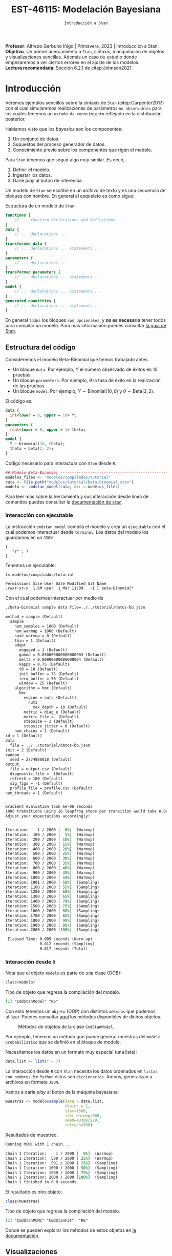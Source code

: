 #+TITLE: EST-46115: Modelación Bayesiana
#+AUTHOR: Prof. Alfredo Garbuno Iñigo
#+EMAIL:  agarbuno@itam.mx
#+DATE: ~Introducción a Stan~
#+STARTUP: showall
:LATEX_PROPERTIES:
#+OPTIONS: toc:nil date:nil author:nil tasks:nil
#+LANGUAGE: sp
#+LATEX_CLASS: handout
#+LATEX_HEADER: \usepackage[spanish]{babel}
#+LATEX_HEADER: \usepackage[sort,numbers]{natbib}
#+LATEX_HEADER: \usepackage[utf8]{inputenc} 
#+LATEX_HEADER: \usepackage[capitalize]{cleveref}
#+LATEX_HEADER: \decimalpoint
#+LATEX_HEADER:\usepackage{framed}
#+LaTeX_HEADER: \usepackage{listings}
#+LATEX_HEADER: \usepackage{fancyvrb}
#+LATEX_HEADER: \usepackage{xcolor}
#+LaTeX_HEADER: \definecolor{backcolour}{rgb}{.95,0.95,0.92}
#+LaTeX_HEADER: \definecolor{codegray}{rgb}{0.5,0.5,0.5}
#+LaTeX_HEADER: \definecolor{codegreen}{rgb}{0,0.6,0} 
#+LaTeX_HEADER: {}
#+LaTeX_HEADER: {\lstset{language={R},basicstyle={\ttfamily\footnotesize},frame=single,breaklines=true,fancyvrb=true,literate={"}{{\texttt{"}}}1{<-}{{$\bm\leftarrow$}}1{<<-}{{$\bm\twoheadleftarrow$}}1{~}{{$\bm\sim$}}1{<=}{{$\bm\le$}}1{>=}{{$\bm\ge$}}1{!=}{{$\bm\neq$}}1{^}{{$^{\bm\wedge}$}}1{|>}{{$\rhd$}}1,otherkeywords={!=, ~, $, \&, \%/\%, \%*\%, \%\%, <-, <<-, ::, /},extendedchars=false,commentstyle={\ttfamily \itshape\color{codegreen}},stringstyle={\color{red}}}
#+LaTeX_HEADER: {}
#+LATEX_HEADER_EXTRA: \definecolor{shadecolor}{gray}{.95}
#+LATEX_HEADER_EXTRA: \newenvironment{NOTES}{\begin{lrbox}{\mybox}\begin{minipage}{0.95\textwidth}\begin{shaded}}{\end{shaded}\end{minipage}\end{lrbox}\fbox{\usebox{\mybox}}}
#+EXPORT_FILE_NAME: ../docs/04-intro-stan.pdf
:END:
#+EXCLUDE_TAGS: toc latex
#+PROPERTY: header-args:R :session tutorial :exports both :results output org :tangle ../rscripts/04-stan.R :mkdirp yes :dir ../

#+BEGIN_NOTES
*Profesor*: Alfredo Garbuno Iñigo | Primavera, 2023 | Introducción a Stan.\\
*Objetivo*. Un primer acercamiento a ~Stan~,  sintaxis, manipulación de objetos y visualizaciones sencillas. Además un caso de estudio donde empezaremos a ver ciertos errores en el ajuste de los modelos.\\
*Lectura recomendada*: Sección 6.2.1 de citep:Johnson2021. 
#+END_NOTES

* Contenido                                                             :toc:
:PROPERTIES:
:TOC:      :include all  :ignore this :depth 3
:END:
:CONTENTS:
- [[#introducción][Introducción]]
  - [[#estructura-del-código][Estructura del código]]
    - [[#interacción-con-ejecutable][Interacción con ejecutable]]
    - [[#interacción-desde-r][Interacción desde R]]
  - [[#visualizaciones][Visualizaciones]]
  - [[#modelos-conjugados][Modelos conjugados]]
    - [[#tarea-1][Tarea (1)]]
    - [[#tarea-2][Tarea (2)]]
    - [[#tarea-3][Tarea (3)]]
- [[#caso-escuelas][Caso: escuelas]]
- [[#primer-modelo-en-stan][Primer modelo en Stan]]
  - [[#simulación][Simulación]]
  - [[#alternativas--rstan][Alternativas:  Rstan]]
  - [[#consulta-de-resultados-de-muestreo][Consulta de resultados de muestreo]]
  - [[#generando-mas-simulaciones][Generando mas simulaciones]]
  - [[#haciendo-tweaks-en-el-simulador][Haciendo tweaks en el simulador]]
- [[#cambiando-ligeramente-el-modelo][Cambiando ligeramente el modelo]]
- [[#regularización-bayesiana][Regularización Bayesiana]]
  - [[#formulación-probabilística][Formulación probabilística]]
  - [[#regularización-en-regresión-diabetes][Regularización en regresión (diabetes)]]
  - [[#regularización-en-regresión-carros][Regularización en regresión (carros)]]
  - [[#regularización-y-previas][Regularización y previas]]
:END:

#+begin_src R :exports none :results none
  ## Setup ---------------------------------------------------------------------
  library(tidyverse)
  library(patchwork)
  library(scales)

  ## Cambia el default del tamaño de fuente 
  theme_set(theme_linedraw(base_size = 25))

  ## Cambia el número de decimales para mostrar
  options(digits = 4)
  ## Problemas con mi consola en Emacs
  options(pillar.subtle = FALSE, pillar.width = 75)
  options(rlang_backtrace_on_error = "none")
  options(crayon.enabled = FALSE)

  ## Para el tema de ggplot
  sin_lineas <- theme(panel.grid.major = element_blank(),
                      panel.grid.minor = element_blank())
  color.itam  <- c("#00362b","#004a3b", "#00503f", "#006953", "#008367", "#009c7b", "#00b68f", NA)

  sin_leyenda <- theme(legend.position = "none")
  sin_ejes <- theme(axis.ticks = element_blank(), axis.text = element_blank())
#+end_src


#+begin_src R :exports none :results none
  ## Setup ---------------------------------------------------------------------
  library(cmdstanr)
  library(posterior)
  library(bayesplot)

  ## Funciones auxiliares ------------------------------------------------------
  print_file <- function(file) {
    cat(paste(readLines(file), "\n", sep=""), sep="")
  }
#+end_src

* Introducción

Veremos ejemplos sencillos sobre la sintaxis de ~Stan~ (citep:Carpenter2017) con
el cual simularemos realizaciones de parámetros ~no observables~ para los cuales
tenemos un ~estado de conocimiento~ reflejado en la distribución posterior.


#+REVEAL: split
Habíamos visto que los /bayesics/ son los componentes:
1) Un conjunto de datos. 
2) Supuestos del proceso generador de  datos. 
3) Conocimiento previo sobre los componentes que rigen el modelo.

#+REVEAL: split
Para ~Stan~ tenemos que seguir algo muy similar. Es decir,
1) Definir el modelo.
2) Ingestar los datos.
3) Darle /play/ al botón de inferencia.


#+REVEAL: split
Un modelo de ~Stan~ se escribe en un archivo de texto y es una secuencia de
bloques con nombre. En general el esqueleto es como sigue: 

#+caption: Estructura de un modelo de ~Stan~.
#+begin_src stan :eval never :tangle ../modelos/tutorial/esqueleto.stan
  functions {
      // ... function declarations and definitions ...
  }
  data {
      // ... declarations ...
  }
  transformed data {
      // ... declarations ... statements ...
  }
  parameters {
      // ... declarations ...
  }
  transformed parameters {
      // ... declarations ... statements ...
  }
  model {
      // ... declarations ... statements ...
  }
  generated quantities {
      // ... declarations ... statements ...
  }
#+end_src

\newpage

#+REVEAL: split
En general ~todos~ los bloques ~son opcionales~, y *no es necesario* tener todos para
compilar un modelo. Para mas información puedes consultar [[https://mc-stan.org/docs/2_26/reference-manual/overview-of-stans-program-blocks.html][la guía de Stan]].

** Estructura del código

Consideremos el modelo Beta-Binomial que hemos trabajado antes. 

- Un bloque ~data~. Por ejemplo, $Y$ el número observado de éxitos en 10 pruebas. 
- Un bloque ~parameters~. Por ejemplo, $\theta$  la tasa de éxito en la realización de las pruebas. 
- Un bloque ~model~. Por ejemplo, $Y\sim \mathsf{Binomial}(10, \theta)$  y $\theta \sim \mathsf{Beta}(2,2)$.

#+REVEAL: split
El código es:
#+begin_src stan :exports code :eval none :tangle ../modelos/tutorial/beta-binomial.stan
  data {
    int<lower = 0, upper = 10> Y;
  }
  parameters {
    real<lower = 0, upper = 1> theta;
  }
  model {
    Y ~ binomial(10, theta);
    theta ~ beta(2, 2);
  }
#+end_src

#+REVEAL: split
#+caption: Código necesario para interactuar con ~Stan~ desde ~R~.
#+begin_src R :exports code :results none
  ## Modelo Beta-Binomial --------------------------------------------------------
  modelos_files <- "modelos/compilados/tutorial"
  ruta <- file.path("modelos/tutorial/beta-binomial.stan")
  modelo <- cmdstan_model(ruta, dir = modelos_files)
#+end_src

#+BEGIN_NOTES
     Para leer mas sobre la herramienta y sus interacción desde línea de comandos puedes consultar la [[https://mc-stan.org/docs/2_24/cmdstan-guide-2_24.pdf][documentación de ~Stan~]].
#+END_NOTES

*** Interacción con ejecutable 
La instrucción =cmdstan_model= compila el modelo y crea un ~ejecutable~ con el cual podemos interactuar desde ~terminal~.
Los datos del modelo los guardamos en un ~JSON~
#+begin_src text :tangle ../modelos/tutorial/datos-bb.json :eval never
  {
     "Y" : 7
  }
#+end_src

#+REVEAL: split
Tenemos un ejecutable:
#+begin_src shell :dir ../ :exports both :results org :eval never
  ls modelos/compilados/tutorial
#+end_src

#+RESULTS:
#+begin_src org
Permissions Size User Date Modified Git Name
.rwxr-xr-x  1.6M user  1 Mar 11:09   -I  beta-binomial*
#+end_src

#+REVEAL: split
Con el cual podemos interactuar por medio de
#+begin_src bash :dir ../modelos/compilados/tutorial :results org :exports both :eval never
  ./beta-binomial sample data file=../../tutorial/datos-bb.json
#+end_src

#+RESULTS:
#+begin_src org
method = sample (Default)
  sample
    num_samples = 1000 (Default)
    num_warmup = 1000 (Default)
    save_warmup = 0 (Default)
    thin = 1 (Default)
    adapt
      engaged = 1 (Default)
      gamma = 0.050000000000000003 (Default)
      delta = 0.80000000000000004 (Default)
      kappa = 0.75 (Default)
      t0 = 10 (Default)
      init_buffer = 75 (Default)
      term_buffer = 50 (Default)
      window = 25 (Default)
    algorithm = hmc (Default)
      hmc
        engine = nuts (Default)
          nuts
            max_depth = 10 (Default)
        metric = diag_e (Default)
        metric_file =  (Default)
        stepsize = 1 (Default)
        stepsize_jitter = 0 (Default)
    num_chains = 1 (Default)
id = 1 (Default)
data
  file = ../../tutorial/datos-bb.json
init = 2 (Default)
random
  seed = 2774886018 (Default)
output
  file = output.csv (Default)
  diagnostic_file =  (Default)
  refresh = 100 (Default)
  sig_figs = -1 (Default)
  profile_file = profile.csv (Default)
num_threads = 1 (Default)


Gradient evaluation took 6e-06 seconds
1000 transitions using 10 leapfrog steps per transition would take 0.06 seconds.
Adjust your expectations accordingly!


Iteration:    1 / 2000 [  0%]  (Warmup)
Iteration:  100 / 2000 [  5%]  (Warmup)
Iteration:  200 / 2000 [ 10%]  (Warmup)
Iteration:  300 / 2000 [ 15%]  (Warmup)
Iteration:  400 / 2000 [ 20%]  (Warmup)
Iteration:  500 / 2000 [ 25%]  (Warmup)
Iteration:  600 / 2000 [ 30%]  (Warmup)
Iteration:  700 / 2000 [ 35%]  (Warmup)
Iteration:  800 / 2000 [ 40%]  (Warmup)
Iteration:  900 / 2000 [ 45%]  (Warmup)
Iteration: 1000 / 2000 [ 50%]  (Warmup)
Iteration: 1001 / 2000 [ 50%]  (Sampling)
Iteration: 1100 / 2000 [ 55%]  (Sampling)
Iteration: 1200 / 2000 [ 60%]  (Sampling)
Iteration: 1300 / 2000 [ 65%]  (Sampling)
Iteration: 1400 / 2000 [ 70%]  (Sampling)
Iteration: 1500 / 2000 [ 75%]  (Sampling)
Iteration: 1600 / 2000 [ 80%]  (Sampling)
Iteration: 1700 / 2000 [ 85%]  (Sampling)
Iteration: 1800 / 2000 [ 90%]  (Sampling)
Iteration: 1900 / 2000 [ 95%]  (Sampling)
Iteration: 2000 / 2000 [100%]  (Sampling)

 Elapsed Time: 0.005 seconds (Warm-up)
               0.012 seconds (Sampling)
               0.017 seconds (Total)

#+end_src

*** Interacción desde ~R~

Nota que el objeto =modelo= es  parte de una clase (OOB): 

#+begin_src R :exports both :results org
  class(modelo)
#+end_src
#+caption: Tipo de objeto que regresa la compilación del modelo. 
#+RESULTS:
#+begin_src org
[1] "CmdStanModel" "R6"
#+end_src

#+REVEAL: split
Con esto tenemos un ~objeto~ (OOP) con distintos ~métodos~ que podemos
utilizar. Puedes consultar [[https://mc-stan.org/cmdstanr/reference/CmdStanModel.html][aquí]] los métodos disponibles de dichos objetos.

#+DOWNLOADED: screenshot @ 2022-02-23 20:32:57
#+caption: Métodos de objetos de la clase ~CmdStanModel~. 
#+attr_html: :width 1200 :align center
[[file:images/20220223-203257_screenshot.png]]


#+REVEAL: split
Por ejemplo, tenemos un método que puede generar muestras del ~modelo probabilístico~ que se
definió en el bloque de modelo.

Necesitamos los datos en un formato muy especial (una lista):
#+begin_src R :exports code :results none
  data.list <- list(Y = 7) 
#+end_src

#+BEGIN_NOTES
La interacción desde ~R~ con ~Stan~ necesita los datos ordenados en =listas con nombres=. En ~Python~ éstos son =diccionarios=. Ambos, generalizan a archivos en formato ~JSON~. 
#+END_NOTES

#+REVEAL: split
Vamos a darle /play/ al botón de la máquina bayesiana:
#+begin_src R :exports both :results org
  muestras <- modelo$sample(data = data.list, 
                            chains = 1, 
                            iter=1500, 
                            iter_warmup=500, 
                            seed=483892929, 
                            refresh=500)
#+end_src
#+caption: Resultados de muestreo. 
#+RESULTS:
#+begin_src org
Running MCMC with 1 chain...

Chain 1 Iteration:    1 / 2000 [  0%]  (Warmup) 
Chain 1 Iteration:  500 / 2000 [ 25%]  (Warmup) 
Chain 1 Iteration:  501 / 2000 [ 25%]  (Sampling) 
Chain 1 Iteration: 1000 / 2000 [ 50%]  (Sampling) 
Chain 1 Iteration: 1500 / 2000 [ 75%]  (Sampling) 
Chain 1 Iteration: 2000 / 2000 [100%]  (Sampling) 
Chain 1 finished in 0.0 seconds.
#+end_src

#+REVEAL: split
El resultado es otro objeto:
#+begin_src R :exports both :results org
  class(muestras)
#+end_src
#+caption: Tipo de objeto que regresa la compilación del modelo. 
#+RESULTS:
#+begin_src org
[1] "CmdStanMCMC" "CmdStanFit"  "R6"
#+end_src

Donde se pueden explorar los métodos de estos objetos en [[https://mc-stan.org/cmdstanr/reference/CmdStanMCMC.html][la documentación]]. 

** Visualizaciones

Podemos grafica trayectorias

#+HEADER: :width 900 :height 500 :R-dev-args bg="transparent"
#+begin_src R :file images/beta-binomial-traces.jpeg :exports results :results output graphics file
  mcmc_trace(muestras$draws(), pars = "theta") +
    sin_lineas +
  geom_hline(yintercept = 9/14, lty = 2, color = 'black')
#+end_src
#+caption: Trazas (trayectorias) del componente $\theta$ en el modelo Beta-Binomial. 
#+RESULTS:
[[file:../images/beta-binomial-traces.jpeg]]

#+BEGIN_NOTES
Nota: tuvimos que definir qué parámetros queremos en la visualización. Por
/default/ incluye un misterioso ~lp__~ que hace referencia a la evaluación de la
log-posterior para cada elemento de la simulación. Adicional, nota (en el código
fuente) que la sintaxis para el gráfico utiliza la gramática y las funciones de
~ggplot2~.
#+END_NOTES


#+REVEAL: split
#+HEADER: :width 1200 :height 400 :R-dev-args bg="transparent"
#+begin_src R :file images/beta-binomial-histogramas.jpeg :exports results :results output graphics file
  # Histogram of the Markov chain values
  g1 <- mcmc_hist(muestras$draws(), pars = "theta") + 
    yaxis_text(TRUE) + 
    ylab("count") + sin_lineas

  # Density plot of the Markov chain values
  g2 <- mcmc_dens(muestras$draws(), pars = "theta") + 
    yaxis_text(TRUE) + 
    ylab("density") + sin_lineas

  g1 + g2
#+end_src
#+caption: Histogramas del componente $\theta$ en el modelo Beta-Binomial. 
#+RESULTS:
[[file:../images/beta-binomial-histogramas.jpeg]]

** Modelos conjugados

Se puede aprovechar que el modelo Beta-Binomial es un modelo conjugado. De tal forma que podemos escribirlo

#+begin_src stan :tangle ../modelos/tutorial/beta-binomial-conjugado.stan
  data {
    int<lower = 0, upper = 10> Y;
  }
  generated quantities {
    real<lower=0, upper=1> theta;
    theta = beta_rng(Y + 2, 10 - Y + 2);
  }
#+end_src

#+REVEAL: split
#+begin_src R :exports code :results none
  ## Modelo BetaBinomial Conjugado -----------------------------------------------
  modelos_files <- "modelos/compilados/tutorial"
  ruta <- file.path("modelos/tutorial/beta-binomial-conjugado.stan")
  modelo <- cmdstan_model(ruta, dir = modelos_files)
#+end_src

#+begin_src R :exports both :results org
  muestras <- modelo$sample(data   = data.list, 
                            chains = 1, 
                            iter   = 1500, 
                            iter_warmup = 500, 
                            seed   = 10101, 
                            refresh= 500,
                            fixed_param = TRUE)
#+end_src

#+RESULTS:
#+begin_src org
Running MCMC with 1 chain...

Chain 1 Iteration:    1 / 1500 [  0%]  (Sampling) 
Chain 1 Iteration:  500 / 1500 [ 33%]  (Sampling) 
Chain 1 Iteration: 1000 / 1500 [ 66%]  (Sampling) 
Chain 1 Iteration: 1500 / 1500 [100%]  (Sampling) 
Chain 1 finished in 0.0 seconds.
#+end_src

#+REVEAL: split
#+HEADER: :width 1200 :height 400 :R-dev-args bg="transparent"
#+begin_src R :file images/beta-binomial-histogramas-conjugado.jpeg :exports results :results output graphics file
  # Histogram of the Markov chain values
  g1 <- mcmc_hist(muestras$draws(), pars = "theta") + 
    yaxis_text(TRUE) + 
    ylab("count") + sin_lineas

  # Density plot of the Markov chain values
  g2 <- mcmc_dens(muestras$draws(), pars = "theta") + 
    yaxis_text(TRUE) + 
    ylab("density") + sin_lineas

  g1 + g2
#+end_src
#+caption: Histogramas del componente $\theta$ en el modelo Beta-Binomial. 
#+RESULTS:
[[file:../images/beta-binomial-histogramas-conjugado.jpeg]]

*** Tarea (1)
:PROPERTIES:
:reveal_background: #00468b
:END:
¿Cómo utilizarías ~Stan~ para generar números aleatorios de:
1) la distribución previa;
2) la distribución predictiva posterior?

Utiliza el ejemplo Beta-Binomial de arriba para ponerlo en práctica.
/Hint/: revisa la documentación del bloque ~generated quantities~. 

*** Tarea (2)
:PROPERTIES:
:reveal_background: #00468b
:END:

Repite lo anterior para un modelo Poisson-Gamma. Es decir, para una colección de
observaciones $(Y_1, Y_2) = (2, 9)$ donde suponemos que $Y_j
\overset{\mathsf{iid}}{\sim} \mathsf{Poisson}(\lambda)$ y $\lambda \sim
\mathsf{Exponencial}(3)$.

/Hints:/ Revisa la documentación para definir vectores (en este caso de longitud 2) en el bloque de datos. 

*** Tarea (3)
:PROPERTIES:
:reveal_background: #00468b
:END:
Utiliza el ambiente de ~Stan~ para encontrar el estimador de Máxima verosimillitud de los dos problemas que hemos trabajado. Es decir, el caso Beta-Binomial y Poisson-Gamma. 

* Caso: escuelas

Utilizaremos los datos de un estudio de desempeño de 8 escuelas
(citep:Rubin1981,Gelman2014a). Los datos consisten en el puntaje promedio de
cada escuela ~y~ y los errores estándar reportados ~sigma~ la dispersión de los
resultados de dicha prueba.


#+begin_src R :exports code :results none
  ## Caso: escuelas --------------------------------------------------------------
  data <- tibble( id = factor(seq(1, 8)), 
                  y = c(28, 8, -3, 7, -1, 1, 18, 12), 
                  sigma = c(15, 10, 16, 11, 9, 11, 10, 18))
#+end_src

#+REVEAL: split
En este caso se utiliza un modelo normal para los resultados de cada escuela
\begin{align}
y_j \sim \mathsf{N}(\theta_j, \sigma_j), \qquad j = 1, \ldots, J\,,
\end{align}

donde $J = 8$, y $\theta_j$ representa el promedio de los alumnos de escuela que
no observamos pero del cual tenemos un estimador $y_j$.

#+REVEAL: split
Nota que tenemos $J$ valores distintos para $\theta_j$ y $\sigma_j$. Dado que 
esperamos que las escuelas provengan de la misma población de escuelas asumimos
que
$$ \theta_j \sim \mathsf{N}(\mu, \tau), \qquad j = 1, \ldots, J\,,$$

donde $\mu$ representa la media poblacional (el promedio en el sistema escolar)
y $\tau$ la desviación estándar alrededor de este valor.


#+REVEAL: split
Representamos nuestra incertidumbre en estos dos valores por medio de
$$ \mu \sim \mathsf{N}(0, 5), \qquad \tau \sim \textsf{Half-Cauchy}(0,5)\,, $$
lo cual representa información poco precisa de estos valores poblacionales. 

* Primer modelo en ~Stan~

La forma en que escribimos el modelo en ~Stan~ es de manera generativa (/bottom up/):
\begin{subequations}
\begin{gather}
\mu \sim \mathsf{N}(0, 5) \,,\\ 
\tau \sim \textsf{Half-Cauchy}(0,5) \,,\\
\theta_j \sim \mathsf{N}(\mu, \tau), \qquad j = 1, \ldots, J \,,\\
y_j \sim \mathsf{N}(\theta_j, \sigma_j), \qquad j = 1, \ldots, J\,.
\end{gather}
\end{subequations}

#+REVEAL: split
#+caption: Código del modelo para el desempeño de las escuelas. 
#+begin_src stan :tangle ../modelos/caso-escuelas/modelo-escuelas.stan
  data {
    int<lower=0> J;
    array[J] real y;
    array[J] real<lower=0> sigma;
  }
  parameters {
    real mu;
    real<lower=0> tau;
    array[J] real theta;
  }
  model {
    mu ~ normal(0, 5);
    tau ~ cauchy(0, 5);
    theta ~ normal(mu, tau);
    y ~ normal(theta, sigma);
  }
#+end_src


#+REVEAL: split
Nota que ~sigma~ está definida como /parte del conjunto de datos/ que el usuario
debe de proveer. Aunque es un parámetro en nuestro modelo (verosimilitud) no está
sujeto al proceso de inferencia. Por otro lado, nota que la declaración no se
hace de manera componente por componente, sino de forma ~vectorizada~. 


#+REVEAL: split
Una vez escrito nuestro modelo, lo podemos compilar utilizando la librería de
~cmdstanr~, que es la interface con ~Stan~ desde ~R~.

#+begin_src R :exports code :results none
  modelos_files <- "modelos/compilados/caso-escuelas"
  ruta <- file.path("modelos/caso-escuelas/modelo-escuelas.stan")
  modelo <- cmdstan_model(ruta, dir = modelos_files)
#+end_src

#+REVEAL: split
Los datos que necesita el bloque ~data~ se pasan como una /lista con nombres/.

#+begin_src R :exports code :results none
  data_list <- c(data, J = 8)
#+end_src

** Simulación 

Contra todas las recomendaciones usuales, corramos sólo una cadena corta:

#+begin_src R :exports both :results org
  muestras <- modelo$sample(data = data_list, 
                            chains = 1, 
                            iter=700, 
                            iter_warmup=500, 
                            seed=483892929, 
                            refresh=1200)
#+end_src
#+caption: Resultados del muestreador en el modelo. 
#+RESULTS:
#+begin_src org
Running MCMC with 1 chain...

Chain 1 Iteration:    1 / 1200 [  0%]  (Warmup) 
Chain 1 Iteration:  501 / 1200 [ 41%]  (Sampling) 
Chain 1 Iteration: 1200 / 1200 [100%]  (Sampling) 
Chain 1 finished in 0.1 seconds.
Warning: 53 of 700 (8.0%) transitions ended with a divergence.
See https://mc-stan.org/misc/warnings for details.

Warning: 1 of 1 chains had an E-BFMI less than 0.2.
See https://mc-stan.org/misc/warnings for details.
#+end_src

#+REVEAL: split
El muestreador en automático nos regresa ciertas alertas las cuales podemos
inspeccionar más a fondo con el siguiente comando:

#+begin_src R :exports both :results org
  muestras$cmdstan_diagnose()
#+end_src
#+caption: Diagnósticos y resumen. 
#+RESULTS:
#+begin_src org
Processing csv files: /var/folders/lk/4hdvzkhx269df8zc5xmkqgwr0000gn/T/Rtmpjf4eiM/modelo-escuelas-202303100958-1-8df91d.csv

Checking sampler transitions treedepth.
Treedepth satisfactory for all transitions.

Checking sampler transitions for divergences.
53 of 700 (7.57%) transitions ended with a divergence.
These divergent transitions indicate that HMC is not fully able to explore the posterior distribution.
Try increasing adapt delta closer to 1.
If this doesn't remove all divergences, try to reparameterize the model.

Checking E-BFMI - sampler transitions HMC potential energy.
The E-BFMI, 0.16, is below the nominal threshold of 0.30 which suggests that HMC may have trouble exploring the target distribution.
If possible, try to reparameterize the model.

Effective sample size satisfactory.

The following parameters had split R-hat greater than 1.05:
  tau, theta[1], theta[7]
Such high values indicate incomplete mixing and biased estimation.
You should consider regularizating your model with additional prior information or a more effective parameterization.

Processing complete.
#+end_src


#+REVEAL: split
Notamos que parece ser que tenemos varias transiciones divergentes, algunos
parámetros tienen una $\hat R$ tienen un valor que excede la referencia de 1.1 (lo veremos más adelante),
y parece ser que los estadisticos de energía también presentan problemas.

#+REVEAL: split
Podemos inspeccionar el resultado de las simulaciones utilizando:
#+begin_src R :exports both :results org 
  muestras
#+end_src

#+RESULTS:
#+begin_src org
 variable   mean median   sd   mad     q5   q95 rhat ess_bulk ess_tail
 lp__     -11.62 -11.90 8.04 10.77 -24.85  0.36 1.08       13       34
 mu         3.98   3.40 3.46  3.45  -1.71  9.71 1.06       56      135
 tau        2.87   1.65 2.96  1.90   0.32  8.93 1.12       10       10
 theta[1]   5.44   4.01 5.14  4.66  -1.46 14.62 1.10       64      131
 theta[2]   4.43   3.35 4.78  4.43  -2.63 12.43 1.05       69      209
 theta[3]   3.44   3.34 5.42  4.29  -4.92 11.38 1.10      102      147
 theta[4]   4.11   3.40 4.86  4.23  -3.56 11.98 1.11       73      141
 theta[5]   3.48   3.18 4.44  3.97  -3.88 10.65 1.08       87      176
 theta[6]   3.67   3.64 4.83  4.30  -4.64 11.10 1.11       92      236
 theta[7]   5.44   4.14 4.88  4.21  -1.22 13.57 1.10       58       93

 # showing 10 of 11 rows (change via 'max_rows' argument or 'cmdstanr_max_rows' option)
#+end_src

#+REVEAL: split
#+begin_src R :exports both :results org
  muestras$cmdstan_summary()
#+end_src
#+caption: Resumen utilizando los métodos de ~CmdStanModel~. 
#+RESULTS:
#+begin_src org
Inference for Stan model: modelo_escuelas_model
1 chains: each with iter=(700); warmup=(0); thin=(1); 700 iterations saved.

Warmup took 0.031 seconds
Sampling took 0.048 seconds

                 Mean     MCSE   StdDev       5%    50%    95%    N_Eff  N_Eff/s    R_hat

lp__              -12      2.0      8.0      -25    -12   0.36       16      342      1.1
accept_stat__    0.76  1.1e-01  3.7e-01  4.6e-16   0.98   1.00  1.1e+01  2.2e+02  1.1e+00
stepsize__      0.086      nan  2.8e-17  8.6e-02  0.086  0.086      nan      nan      nan
treedepth__       3.9  4.1e-01  1.5e+00  1.0e+00    4.0    6.0  1.3e+01  2.7e+02  1.1e+00
n_leapfrog__       28  4.2e+00  2.3e+01  3.0e+00     19     63  3.0e+01  6.2e+02  1.1e+00
divergent__     0.076  6.0e-02  2.6e-01  0.0e+00   0.00    1.0  1.9e+01  4.0e+02  1.1e+00
energy__           17  2.0e+00  8.5e+00  4.0e+00     17     30  1.7e+01  3.6e+02  1.1e+00

mu                4.0     0.47      3.5     -1.7    3.4    9.7       55     1149      1.0
tau               2.9     0.55      3.0     0.32    1.7    8.9       30      616      1.1
theta[1]          5.4     0.60      5.1     -1.6    4.0     15       74     1540      1.1
theta[2]          4.4     0.56      4.8     -2.6    3.4     12       72     1499      1.0
theta[3]          3.4     0.47      5.4     -5.1    3.3     11      130     2713      1.0
theta[4]          4.1     0.54      4.9     -3.6    3.4     12       82     1715      1.0
theta[5]          3.5     0.46      4.4     -4.1    3.2     11       92     1920      1.0
theta[6]          3.7     0.49      4.8     -4.7    3.6     11       99     2057     1.00
theta[7]          5.4     0.59      4.9     -1.2    4.2     14       68     1421      1.1
theta[8]          4.5     0.53      4.9     -3.0    3.6     12       85     1770      1.0

Samples were drawn using hmc with nuts.
For each parameter, N_Eff is a crude measure of effective sample size,
and R_hat is the potential scale reduction factor on split chains (at 
convergence, R_hat=1).
#+end_src


#+REVEAL: split
Donde además de los resúmenes usuales para nuestros parámetros de interés
encontramos resúmenes internos del simulador (los veremos mas adelante). 

** Alternativas:  ~Rstan~

Podemos utilizar las funciones de ~RStan~ (otra interfase con ~Stan~ desde ~R~)
para visualizar los resúmenes de manera alternativa.

#+begin_src R :exports both :results org :eval never
  ## Ejemplo de código utilizando Rstan
  stanfit <- rstan::read_stan_csv(muestras$output_files())
  stanfit
#+end_src
#+caption: Resumen obtenido con librería de ~Rstan~. 
#+RESULTS:
#+begin_src org
Inference for Stan model: modelo-escuelas-202202231948-1-817561.
1 chains, each with iter=1200; warmup=500; thin=1; 
post-warmup draws per chain=700, total post-warmup draws=700.

          mean se_mean  sd   2.5%    25%   50%  75% 97.5% n_eff Rhat
mu         4.0    0.47 3.5  -2.42   1.66   3.4  6.6  11.1    55  1.0
tau        2.9    0.55 3.0   0.32   0.59   1.6  4.3  11.1    29  1.1
theta[1]   5.4    0.60 5.1  -3.50   2.50   4.0  8.4  17.2    73  1.1
theta[2]   4.4    0.57 4.8  -3.99   1.62   3.4  7.5  14.3    71  1.0
theta[3]   3.4    0.48 5.4  -8.36   0.83   3.3  6.7  14.5   129  1.0
theta[4]   4.1    0.54 4.9  -5.79   1.39   3.4  7.3  13.6    82  1.0
theta[5]   3.5    0.46 4.4  -6.08   1.16   3.2  6.6  11.8    91  1.0
theta[6]   3.7    0.49 4.8  -6.97   1.04   3.6  7.0  12.7    98  1.0
theta[7]   5.4    0.59 4.9  -2.64   2.65   4.1  8.1  16.7    67  1.1
theta[8]   4.5    0.53 4.9  -4.63   1.84   3.6  7.6  14.5    84  1.0
lp__     -11.6    2.01 8.0 -25.98 -18.30 -11.9 -3.8   1.4    16  1.1

Samples were drawn using NUTS(diag_e) at Wed Feb 23 19:48:39 2022.
For each parameter, n_eff is a crude measure of effective sample size,
and Rhat is the potential scale reduction factor on split chains (at 
convergence, Rhat=1).
#+end_src


** Consulta de resultados de muestreo

En caso de necesitarlo podemos extraer las muestras en una tabla para poder 
procesarlas y generar visualizaciones. Por ejemplo, un gráfico de traza 
con $\tau$ que es el parámetro donde más problemas parecemos tener.

#+HEADER: :width 900 :height 500 :R-dev-args bg="transparent"
#+begin_src R :file images/muestras-escuelas.jpeg :exports results :results output graphics file
  muestras_dt <- tibble(posterior::as_draws_df(muestras$draws(c("tau", "theta"))))

  g_tau <- muestras_dt |> 
     ggplot(aes(x = .iteration, y = log(tau))) + 
      geom_point() + sin_lineas + 
      xlab("Iteraciones") + 
      ylim(-4, 4) + 
      geom_hline(yintercept = 0.7657852, lty = 2)

  g_theta <- muestras_dt |> 
     ggplot(aes(x = .iteration, y =`theta[1]`)) + 
      geom_point() + sin_lineas + 
      xlab("Iteraciones") + 
      geom_hline(yintercept = 0.7657852, lty = 2)
  g_tau /g_theta
#+end_src
#+caption: Trayectorías de las muestras del modelo para los componentes $\log \tau$ y $\theta_1$. 
#+RESULTS:
[[file:../images/muestras-escuelas.jpeg]]


#+REVEAL: split
Claramente no podemos afirmar que el muestreador está explorando bien la
posterior. Hay correlaciones muy altas. Si usáramos la media acumulada no
seríamos capaces de diagnosticar estos problemas.

#+HEADER: :width 1200 :height 400 :R-dev-args bg="transparent"
#+begin_src R :file images/escuelas-media-acumulada.jpeg :exports results :results output graphics file
  muestras_dt |> 
     mutate(media = cummean(log(tau))) |> 
     ggplot(aes(x = .iteration, y = media)) + 
      geom_point() + sin_lineas + 
      xlab("Iteraciones") + 
      ylim(-4, 4) + 
      geom_hline(yintercept = 0.7657852, lty = 2)
#+end_src
#+caption: Media acumulada de $\log \tau$.
#+RESULTS:
[[file:../images/escuelas-media-acumulada.jpeg]]


#+REVEAL: split
Utilizar gráficos de dispersión bivariados nos ayuda a identificar mejor el
problema. En color salmón apuntamos las muestras con transiciones /divergentes/
(mas adelante lo explicaremos).

#+HEADER: :width 1200 :height 400 :R-dev-args bg="transparent"
#+begin_src R :file images/escuelas-dispersion.jpeg :exports results :results output graphics file
  g1_dispersion <- muestras_dt |> 
    mutate(log_tau = log(tau)) |> 
    mcmc_scatter(
    pars = c("theta[1]", "log_tau"),
    np = nuts_params(muestras),
    np_style = scatter_style_np(div_color = "salmon", div_alpha = 0.8)
  ) + sin_lineas+ ylim(-4, 3)
  g1_dispersion
#+end_src
#+caption: Gráfico de dispersión. Muestras en color salmón representan simulaciones /problemáticas/.
#+RESULTS:
[[file:../images/escuelas-dispersion.jpeg]]


#+REVEAL: split
Otra visualización muy conocida es la de coordenadas paralelas. En este tipo de
gráficos podemos observar de manera simultánea ciertos patrones en todos los
componentes.

#+HEADER: :width 1200 :height 400 :R-dev-args bg="transparent"
#+begin_src R :file images/escuelas-coordenadas-paralelas.jpeg :exports results :results output graphics file
  mcmc_parcoord(muestras_dt |> select(-.chain, -.iteration, -.draw), 
                transform = list(tau = "log"),
                np = nuts_params(muestras), 
                np_style = scatter_style_np(div_color = "salmon", 
                                            div_alpha = 0.5, 
                                            div_size = .5)) + 
    sin_lineas
#+end_src
#+caption: Gráfico de coordenadas paralelas. Permiten /conectar/ los distintos componentes de un vector. Color salmón representa simulaciones /problemáticas/.
#+RESULTS:
[[file:../images/escuelas-coordenadas-paralelas.jpeg]]


#+REVEAL: split
Y por último, también podemos explorar la autocorrelación de la cadena. 

#+HEADER: :width 900 :height 500 :R-dev-args bg="transparent"
#+begin_src R :file images/escuelas-autocorrelacion.jpeg :exports results :results output graphics file
  acf_theta <- mcmc_acf(muestras_dt, pars = "theta[1]", lags = 10) + sin_lineas
  acf_tau   <- mcmc_acf(muestras_dt, pars = "tau", lags = 10) + sin_lineas

  acf_tau / acf_theta
#+end_src
#+caption: Autocorrelaciones en las simulaciones. 
#+RESULTS:
[[file:../images/escuelas-autocorrelacion.jpeg]]

** Generando mas simulaciones

Hasta ahora los resultados parecen no ser buenos. Tenemos muestras con
transiciones /divergentes/ y una /correlación muy alta/ entre las muestras. Podríamos 
aumentar el número de simulaciones con la esperanza que esto permita una mejor
exploracion de la posterior:

#+begin_src R :exports code :results org
  muestras <- modelo$sample(data        = data_list, 
                            chains      = 1, 
                            iter        = 5000, 
                            iter_warmup = 5000, 
                            seed        = 483892929, 
                            refresh     = 10000)
#+end_src

#+RESULTS:
#+begin_src org
Running MCMC with 1 chain...

Chain 1 Iteration:    1 / 10000 [  0%]  (Warmup) 
Chain 1 Iteration: 5001 / 10000 [ 50%]  (Sampling) 
Chain 1 Iteration: 10000 / 10000 [100%]  (Sampling) 
Chain 1 finished in 0.3 seconds.
Warning: 94 of 5000 (2.0%) transitions ended with a divergence.
See https://mc-stan.org/misc/warnings for details.
#+end_src

#+REVEAL: split
#+HEADER: :width 900 :height 500 :R-dev-args bg="transparent"
#+begin_src R :file images/escuelas-traceplot-cadenalarga.jpeg :exports results :results output graphics file
  muestras_dt <- tibble(posterior::as_draws_df(muestras$draws(c("tau", "theta[1]"))))
  muestras_dt |> 
     ggplot(aes(x = .iteration, y = log(tau))) + 
      geom_point() + sin_lineas + 
      xlab("Iteraciones") + 
      ylim(-4, 4) + 
      geom_hline(yintercept = 0.7657852, lty = 2)
#+end_src
#+caption: Trayectorías de simulaciones. 
#+RESULTS:
[[file:../images/escuelas-traceplot-cadenalarga.jpeg]]


#+REVEAL: split
Como vemos, seguimos teniendo problemas con la exploración del espacio
parametral (donde está definida nuestra distribución de $\theta$) y tenemos
dificultades en explorar esa zona con $\tau$ pequeña. Esto lo confirmamos en la
siguiente gráfica.


#+HEADER: :width 900 :height 500 :R-dev-args bg="transparent"
#+begin_src R :file images/escuelas-embudo.jpeg :exports results :results output graphics file
  g2_dispersion <- muestras_dt |> 
    mutate(log_tau = log(tau)) |> 
    mcmc_scatter(
    pars = c("theta[1]", "log_tau"),
    np = nuts_params(muestras_dt),
    np_style = scatter_style_np(div_color = "salmon", div_alpha = 0.8)) + 
    sin_lineas+ ylim(-4, 3) +
    ggtitle("Original")

  g2_dispersion
#+end_src
#+caption: Gráficos de dispersión.
#+RESULTS:
[[file:../images/escuelas-embudo.jpeg]]

#+REVEAL: split
#+HEADER: :width 900 :height 500 :R-dev-args bg="transparent"
#+begin_src R :file images/escuelas-promediomovil.jpeg :exports results :results output graphics file
  muestras_dt |> 
     mutate(media = cummean(log(tau))) |> 
     ggplot(aes(x = .iteration, y = media)) + 
      geom_point() + sin_lineas + 
      xlab("Iteraciones") + 
      ylim(0, 4) + 
      geom_hline(yintercept = 0.7657852, lty = 2)
#+end_src
#+caption: Media acumulada de $\log \tau$. 
#+RESULTS:
[[file:../images/escuelas-promediomovil.jpeg]]

** Haciendo /tweaks/ en el simulador

Podríamos correr una cadena con algunas opciones que permitan la exploracion mas
segura de la distribución.

#+begin_src R :exports code :results none
  muestras <- modelo$sample(data        = data_list, 
                            chains      = 1, 
                            iter        = 5000, 
                            iter_warmup = 5000, 
                            seed        = 483892929, 
                            refresh     = 10000, 
                            adapt_delta = .90)
#+end_src


#+REVEAL: split
#+HEADER: :width 900 :height 500 :R-dev-args bg="transparent"
#+begin_src R :file images/escuelas-diagnosticos-noparam.jpeg  :exports results :results output graphics file
  muestras_dt <- tibble(posterior::as_draws_df(muestras$draws(c("tau", "theta[1]"))))

  g1 <- muestras_dt |> 
     ggplot(aes(x = .iteration, y = log(tau))) + 
      geom_point() + sin_lineas + 
      xlab("Iteraciones") + 
      ylim(-4, 4) + 
      geom_hline(yintercept = 0.7657852, lty = 2)


  g2_dispersion_90 <- muestras_dt |> 
    mutate(log_tau = log(tau)) |> 
    mcmc_scatter(
    pars = c("theta[1]", "log_tau"),
    np = nuts_params(muestras_dt),
    np_style = scatter_style_np(div_color = "salmon", div_alpha = 0.8)) + 
    sin_lineas + ylim(-4, 3) +
    ggtitle("Configuración hmc")

  g1 / (g2_dispersion + g2_dispersion_90)
#+end_src
#+caption: Gráficos de comparación. 
#+RESULTS:
[[file:../images/escuelas-diagnosticos-noparam.jpeg]]

* Cambiando /ligeramente/ el modelo

Tener cuidado en la simulación del sistema Hamiltoniano nos ayuda hasta cierto
punto. Seguimos teniendo problemas y no hay garantías que nuestra simulación 
y nuestros estimadores Monte Carlo no estén sesgados.


#+REVEAL: split
Esta situación es muy común en /modelos jerárquicos/. El cual hemos definido como
\begin{subequations}
\begin{gather}
\mu \sim \mathsf{N}(0, 5) \,,\\ 
\tau \sim \textsf{Half-Cauchy}(0,5) \,,\\
\theta_j \sim \mathsf{N}(\mu, \tau),  \qquad j = 1, \ldots, J \,,\\
y_j \sim \mathsf{N}(\theta_j, \sigma_j),  \qquad j = 1, \ldots, J\,.
\end{gather}
\end{subequations}

#+REVEAL: split
El problema es la geometría de la distribución posterior. La ventaja es que
existe una solución sencilla para hacer el problema de muestreo mas
sencillo. Esto es al escribir el modelo en términos de una variable auxiliar:
\begin{subequations}
\begin{gather}
\mu \sim \mathsf{N}(0, 5) \,,\\ 
\tau \sim \textsf{Half-Cauchy}(0,5) \,,\\
\tilde{\theta}_j  \sim \mathsf{N}(0, 1), \qquad \quad j = 1, \ldots, J \,,\\
\theta_j = \mu + \tau \cdot \tilde{\theta}_j, \qquad j = 1, \ldots, J \,,\\
y_j \sim \mathsf{N}(\theta_j, \sigma_j), \qquad j = 1, \ldots, J\,.
\end{gather}
\end{subequations}

#+REVEAL: split
El modelo en ~Stan~ es muy parecido. La nomenclatura que se utiliza es: *modelo
centrado* para el primero, y para la reparametrización presentada en la
ecuación de arriba nos referimos a un *modelo no centrado*. 

#+begin_src stan :tangle ../modelos/caso-escuelas/modelo-escuelas-ncp.stan
  data {
    int<lower=0> J;
    array[J] real y;
    array[J] real<lower=0> sigma;
  }

  parameters {
    real mu;
    real<lower=0> tau;
    array[J] real theta_tilde;
  }

  transformed parameters {
    array[J] real theta;
    for (j in 1:J)
      theta[j] = mu + tau * theta_tilde[j];
  }

  model {
    mu ~ normal(0, 5);
    tau ~ cauchy(0, 5);
    theta_tilde ~ normal(0, 1);
    y ~ normal(theta, sigma);
  }
#+end_src


#+BEGIN_NOTES
Nota que la definición de nuevos parametros se hace desde el bloque ~transformed
parameters~ en donde la asignación se ejecuta componente por componente mientras
que la definición del modelo de probabilidad conjunto se puede hacer de manera
vectorizada.
#+END_NOTES


#+REVEAL: split
Igual que antes lo necesitamos compilar para hacerlo un objeto ejecutable desde
~R~.

#+begin_src R :exports code :results none
  ## Cambio de parametrización ---------------------------------------------------
  ruta_ncp <- file.path("modelos/caso-escuelas/modelo-escuelas-ncp.stan")
  modelo_ncp <- cmdstan_model(ruta_ncp, dir = modelos_files)
#+end_src


#+REVEAL: split
Muestreamos de la posterior 

#+begin_src R :exports both :results org
  muestras_ncp <- modelo_ncp$sample(data = data_list, 
                            chains = 1, 
                            iter=5000, 
                            iter_warmup=5000, 
                            seed=483892929, 
                            refresh=10000)
#+end_src

#+RESULTS:
#+begin_src org
Running MCMC with 1 chain...

Chain 1 Iteration:    1 / 10000 [  0%]  (Warmup) 
Chain 1 Iteration: 5001 / 10000 [ 50%]  (Sampling) 
Chain 1 Iteration: 10000 / 10000 [100%]  (Sampling) 
Chain 1 finished in 0.3 seconds.
#+end_src

#+REVEAL: split
#+begin_src R :exports both :results org 
  print(muestras_ncp, max_rows = 19)
#+end_src

#+RESULTS:
#+begin_src org
       variable  mean median   sd  mad     q5   q95 rhat ess_bulk ess_tail
 lp__           -6.99  -6.70 2.30 2.22 -11.09 -3.77 1.00     2199     2984
 mu              4.33   4.30 3.38 3.28  -1.17  9.99 1.00     4660     3210
 tau             3.60   2.78 3.20 2.55   0.27  9.84 1.00     3321     2377
 theta_tilde[1]  0.31   0.32 0.99 1.02  -1.33  1.91 1.00     5289     3976
 theta_tilde[2]  0.10   0.11 0.95 0.93  -1.45  1.65 1.00     5112     3495
 theta_tilde[3] -0.08  -0.10 0.97 0.97  -1.67  1.52 1.00     4731     3522
 theta_tilde[4]  0.07   0.06 0.93 0.95  -1.45  1.59 1.00     5773     3865
 theta_tilde[5] -0.16  -0.17 0.93 0.94  -1.67  1.38 1.00     5730     4068
 theta_tilde[6] -0.08  -0.08 0.94 0.94  -1.62  1.47 1.00     5664     3710
 theta_tilde[7]  0.37   0.39 0.97 0.96  -1.27  1.92 1.00     4720     3688
 theta_tilde[8]  0.09   0.10 0.99 1.02  -1.53  1.70 1.00     5050     3175
 theta[1]        6.10   5.52 5.60 4.71  -1.83 16.12 1.00     4807     3956
 theta[2]        4.89   4.69 4.68 4.25  -2.37 12.74 1.00     4901     3803
 theta[3]        3.88   4.01 5.35 4.48  -4.91 12.00 1.00     4777     3577
 theta[4]        4.74   4.63 4.81 4.41  -2.88 12.63 1.00     5645     4062
 theta[5]        3.55   3.71 4.80 4.27  -4.61 11.00 1.00     4982     4180
 theta[6]        3.88   4.04 4.97 4.36  -4.62 11.63 1.00     5494     4553
 theta[7]        6.29   5.79 5.16 4.45  -1.10 15.61 1.00     5017     3604
 theta[8]        4.87   4.70 5.35 4.51  -3.34 13.49 1.00     4872     3874
#+end_src


#+REVEAL: split
Si graficamos la dispersión de $\tau$ ($\log \tau$), vemos un mejor
comportamiento (del cual ya teníamos indicios por los diagnósticos del modelo).

#+HEADER: :width 900 :height 500 :R-dev-args bg="transparent"
#+begin_src R :file images/escuelas-traceplot-ncp.jpeg :exports results :results output graphics file
  muestras_dt <- tibble(posterior::as_draws_df(muestras_ncp$draws(c("tau", "theta[1]", "theta_tilde[1]"))))

  muestras_dt |> 
     ggplot(aes(x = .iteration, y = log(tau))) + 
      geom_point() + sin_lineas + 
      xlab("Iteraciones") + 
      ylim(-4, 4) + 
      geom_hline(yintercept = 0.7657852, lty = 2)
#+end_src

#+RESULTS:
[[file:../images/escuelas-traceplot-ncp.jpeg]]

#+REVEAL: split
Si regresamos a los gráficos de dispersión para verificar que se hayan resuelto los
problemas observamos lo siguiente: 

#+HEADER: :width 900 :height 500 :R-dev-args bg="transparent"
#+begin_src R :file images/escuelas-dispersion-ncp.jpeg :exports results :results output graphics file
  g3 <- muestras_dt |> 
    mutate(log_tau = log(tau)) |> 
    mcmc_scatter(
    pars = c("theta_tilde[1]", "log_tau"),
    np = nuts_params(muestras_ncp),
    np_style = scatter_style_np(div_color = "salmon", div_alpha = 0.8)) + 
    sin_lineas + ylim(-4, 3) +
    ggtitle("Variable auxiliar")

  g3_dispersion <- muestras_dt |> 
    mutate(log_tau = log(tau)) |> 
    mcmc_scatter(
    pars = c("theta[1]", "log_tau"),
    np = nuts_params(muestras_ncp),
    np_style = scatter_style_np(div_color = "salmon", div_alpha = 0.8)) + 
    sin_lineas + ylim(-4, 3) +
    ggtitle("Re-parametrización")

  g3 + g3_dispersion
#+end_src

#+RESULTS:
[[file:../images/escuelas-dispersion-ncp.jpeg]]

#+REVEAL: split
#+HEADER: :width 1200 :height 400 :R-dev-args bg="transparent"
#+begin_src R :file images/escuelas-dispersion-comparacion.jpeg :exports results :results output graphics file
g2_dispersion + g2_dispersion_90 + g3_dispersion
#+end_src

#+RESULTS:
[[file:../images/escuelas-dispersion-comparacion.jpeg]]

#+BEGIN_NOTES
Como lo hemos mencionado antes. Este caso ilustra uno de los casos de uso mas
conocidos de la inferencia Bayesiana, ~modelos jerárquicos~. Estos modelos surgen
en diversas aplicaciones, como regresión, análisis de series de tiempo, datos
estratificados, etc.
#+END_NOTES

* Regularización Bayesiana

Otro caso de uso bastante común y con el cual /podrían/ estar altamente familiarizados es con el concepto de ~regularización~. Por ejemplo, en modelos predictivos donde buscamos una regla de asociación $y = f_\theta(x)$. En dichos modelos $\theta$ son los parámetros que no conocemos y que ajustamos minimizando una función de pérdida /adecuada/
\begin{align}
\hat \theta = \underset{\theta}{\arg \min} \, \mathcal{J}(y, f_\theta(x))\,.
\end{align}
#+REVEAL: split
El problema de optimización está usualmente ~mal formulado~ en el sentido de que pequeñas perturbaciones en el conjunto de datos utilizado para /entrenar/ lleva a soluciones radicalmente distintas. En este contexto se busca ~regularizar~ el problema utilizando una función que permita restringir la solución y de esta manera tener soluciones ~estables~. Esto lo formulamos como 
\begin{align}
\hat \theta_R = \underset{\theta}{\arg \min} \,\left( \mathcal{J}(y, f_\theta(x)) + R(\theta) \right)\,.
\end{align}
#+REVEAL: split
Esto es bastante usual en la solución de problemas inversos (citep:Tarantola2005,Kaipio2005) y la estimación de modelos predictivos por medio de Ridge o Lasso (citep:Hastie2009c). Por ejemplo, se pueden considerar regularizadores  como  penalizaciones en *norma 2* (=Ridge=, $\|\theta\|_2^2 =  \sum (\theta_i)^2$ ) o *norma 1* (=Lasso=, $\|\theta\|_1 = \sum |\theta_i|$ ).

** Formulación probabilística 

En términos probabilísticos esto correspondería a plantear un modelo
\begin{align}
\pi(\theta | y ) \propto \exp \left(  - \mathcal{J}(y, f_\theta(x))  \right) \, \exp \left(- R(\theta)  \right)\,.
\end{align}

#+REVEAL: split
Por ejemplo, considerar ~regresión Ridge~ implica considerar un modelo =Gaussiano=
para la =verosimilitud= y un modelo Gaussiano para la =previa=.

#+BEGIN_NOTES
Una variable aleatoria Gaussiana tiene conexiones interesantes con la ~descomposición espectral~ de una señal (descomposición en valores singulares y series de Fourier). Si pensamos que en un problema de regresión queremos estimar coeficientes. La solución sin restricciones nos puede dar algunos coeficientes con ~errores estándar muy altos~ y en consecuencia ~estadísticamente no significativos~ (alta varianza y centrados en cero). La regularización elimina la alta variabilidad (las frecuencia altas de una señal) y rápidamente centra los valores de aquellos valores alrededor del cero para tener una señal con una frecuencia mas /suave/. ¡La conexión la podemos trazar a los coeficientes de Fourier (citep:Fourier1878)!
#+END_NOTES

#+REVEAL: split
La solución de este problema de optimización se traduce en encontrar el punto
~máximo posterior~.

Ahora, el problema es que tanto para Ridge (previa Gaussiana) como para LASSO
(previa ~doble-exponencial~ o Laplace), la /moda/ --el punto que maximiza la posterior-- es muy
distinto de lo que nos darían simulaciones de ese modelo.

#+REVEAL: split
En el contexto Bayesiano nos interesaría poder utilizar una distribución previa
de la cual podamos extraer muestras donde algunos componentes son cero. Con este
propósito se han estudiado y propuesto previas de la familia ~horseshoe~
(presiento que es un modismo finlandés) citep:Piironen2017a.

#+HEADER: :width 1200 :height 400 :R-dev-args bg="transparent"
#+begin_src R :file images/previas-regularizacion.jpeg :exports results :results output graphics file
  ## Modelos de regularizacion ---------------------------------------------------
  modelos_files <- "modelos/compilados/regularizacion"
  ruta <- file.path("modelos/regularizacion/modelo-")

  compila_modelo <- function(modelo){
    modelo_name <- paste(ruta, modelo, ".stan",sep = "")
    cmdstan_model(modelo_name, dir = modelos_files)
  }

  genera_muestras <- function(modelo){
    modelo$sample(data = data.list, 
                  chains = 1, 
                  iter=5000, 
                  iter_warmup=500, 
                  seed=483892929, 
                  refresh=700)
  }

  data.list <- list(p = 2, sigma = 1)

  tibble(nombre = fct_inorder(c("normal", "laplace", "horseshoe"))) |>
    mutate(modelo = map(nombre, compila_modelo),
           ajuste = map(modelo, genera_muestras),
           muestras = map(ajuste, function(x){ as_draws_df(x$draws()) })) |>
    unnest(muestras) |>
    ggplot(aes(`theta[1]`, `theta[2]`)) +
    geom_point(size = 1, alpha = .2) +
    facet_wrap(~nombre) + sin_lineas + coord_equal() +
    xlim(-10, 10) + ylim(-10, 10) +
    ylab(expression(theta[2])) + xlab(expression(theta[1]))
#+end_src
#+caption: Distintas previas y efectos de regularización. 
#+RESULTS:
[[file:../images/previas-regularizacion.jpeg]]

** Regularización en regresión (diabetes)

Veamos lo siguiente para comparar los distintos modelos probabilísticos (Normal, Laplace, Horseshoe). 

#+begin_src R :exports none :results none
  ## Ejemplo regresion regularizada ----------------------------------------------
  library(rstanarm)
  library(bayesplot)
  data <- read_csv("datos/diabetes.csv")
  # removing those observation rows with 0 in any of the variables
  for (i in 2:6) {
        data <- data[-which(data[, i] == 0), ]
  }
  # scale the covariates for easier comparison of coefficient posteriors
  for (i in 1:8) {
        data[i] <- scale(data[i])
  }
  # modify the data column names slightly for easier typing
  names(data)[7] <- "dpf"
  names(data) <- tolower(names(data))
  data$outcome <- factor(data$outcome)

  n=dim(data)[1]
  p=dim(data)[2]

  (reg_formula <- formula(paste("outcome ~", paste(names(data)[1:(p-1)], collapse = " + "))))

  model.normal <- stan_glm(reg_formula, data, family = binomial(link = "logit"))

  g1 <- plot(model.normal, "areas", prob = 0.95, prob_outer = 1) +
    geom_vline(xintercept = 0, lty = 2) + ggtitle("Normal") + sin_lineas
#+end_src

#+HEADER: :width 1200 :height 400 :R-dev-args bg="transparent"
#+begin_src R :file images/comparacion-regularizacion-diabetes.jpeg :exports results :results output graphics file
    model.laplace <- stan_glm(reg_formula, data, family = binomial(link = "logit"),
                                prior = laplace())
    model.horseshoe <- stan_glm(reg_formula, data, family = binomial(link = "logit"),
                                prior = hs())

    g2 <- plot(model.laplace, "areas", prob = 0.95, prob_outer = 1) +
      geom_vline(xintercept = 0, lty = 2) + ggtitle("Laplace") + sin_lineas
    g3 <- plot(model.horseshoe, "areas", prob = 0.95, prob_outer = 1) +
      geom_vline(xintercept = 0, lty = 2) + ggtitle("Horseshoe") + sin_lineas

    g1 + g2 + g3
#+end_src
#+caption: Ajuste posterior bajo distinas previas. 
#+RESULTS:
[[file:../images/comparacion-regularizacion-diabetes.jpeg]]

#+REVEAL: split
#+HEADER: :width 900 :height 500 :R-dev-args bg="transparent"
#+begin_src R :file images/dispersion-regularizacion.jpeg :exports results :results output graphics file
  mcmc_scatter(model.horseshoe,
             pars = c("pregnancies", "skinthickness"),
             np   = nuts_params(model.horseshoe),
             alpha = 0.2) + sin_lineas
#+end_src
#+caption: Efecto de la regularización en un par de coeficientes. 
#+RESULTS:
[[file:../images/dispersion-regularizacion.jpeg]]

** Regularización en regresión (carros)

Notemos como el modelo tiene dos zonas de alta probabilidad. 

#+HEADER: :width 900 :height 500 :R-dev-args bg="transparent"
#+begin_src R :file images/dispersion-mtcars.jpeg :exports results :results output graphics file
  ## Ejemplo mtcars ------------------------------------
  fit <- stan_glm(
    mpg ~ ., data = mtcars,
    iter = 1000, refresh = 0,
    # this combo of prior and adapt_delta should lead to some divergences
    prior = hs(),
    adapt_delta = 0.9
  )

  posterior <- as.array(fit)
  np <- nuts_params(fit)

  # mcmc_scatter with divergences highlighted
  mcmc_scatter(posterior, pars = c("wt", "sigma"), np = np, alpha = .3) + sin_lineas
#+end_src
#+caption: Efecto de regularización en dos parámetros de un modelo. 
#+RESULTS:
[[file:../images/dispersion-mtcars.jpeg]]

** Regularización y previas

#+begin_src R :exports code :results none

  library("rstanarm")
  x <- seq(-2,2,1)
  y <- c(50, 44, 50, 47, 56)
  sexratio <- tibble(x, y)

#+end_src

#+begin_src R :exports both :results org 
  fit <- lm(y ~ x, data = sexratio)
  fit |> broom::tidy()
  fit |> broom::glance() |> select(1:5)
#+end_src

#+RESULTS:
#+begin_src org
# A tibble: 2 × 5
  term        estimate std.error statistic  p.value
  <chr>          <dbl>     <dbl>     <dbl>    <dbl>
1 (Intercept)    49.4       1.94     25.4  0.000134
2 x               1.50      1.37      1.09 0.355
# A tibble: 1 × 5
  r.squared adj.r.squared sigma statistic p.value
      <dbl>         <dbl> <dbl>     <dbl>   <dbl>
1     0.284        0.0455  4.35      1.19   0.355
#+end_src

#+HEADER: :width 1200 :height 400 :R-dev-args bg="transparent"
#+begin_src R :file images/beauty-sex-ratio-lm.jpeg :exports results :results output graphics file

  g1 <- sexratio |>
    ggplot(aes(x, y)) +
    geom_point() +
    xlab("Medida de atracción") + ylab("Porcentaje de niñas") + sin_lineas

  g2 <- sexratio |>
    ggplot(aes(x, y)) +
    geom_point() +
    geom_smooth(formula = y ~ x, sd = TRUE, method = "lm") + 
    xlab("Medida de atracción") + ylab("Porcentaje de niñas") + sin_lineas

g1 + g2

#+end_src

#+RESULTS:
[[file:../images/beauty-sex-ratio-lm.jpeg]]

#+begin_src R :exports both :results org 
  fit_post <- stan_glm(y ~ x, data = sexratio,
                       prior = normal(0, 0.2),
                       prior_intercept = normal(48.8, 0.5),
                       refresh = 0)
  prior_summary(fit_post)
#+end_src

#+RESULTS:
#+begin_src org
Priors for model 'fit_post' 
------
Intercept (after predictors centered)
 ~ normal(location = 49, scale = 0.5)

Coefficients
 ~ normal(location = 0, scale = 0.2)

Auxiliary (sigma)
  Specified prior:
    ~ exponential(rate = 1)
  Adjusted prior:
    ~ exponential(rate = 0.22)
------
See help('prior_summary.stanreg') for more details
#+end_src


#+begin_src R :exports both :results org 
  print(fit_post)
#+end_src

#+RESULTS:
#+begin_src org
stan_glm
 family:       gaussian [identity]
 formula:      y ~ x
 observations: 5
 predictors:   2
------
            Median MAD_SD
(Intercept) 48.8    0.5  
x            0.0    0.2  

Auxiliary parameter(s):
      Median MAD_SD
sigma 4.3    1.3   

------
,* For help interpreting the printed output see ?print.stanreg
,* For info on the priors used see ?prior_summary.stanreg
#+end_src


#+begin_src R :exports code :results none
  fit_default <- stan_glm(y ~ x, data = sexratio, refresh = 0)
  prior_summary(fit_default)
#+end_src

#+HEADER: :width 1200 :height 400 :R-dev-args bg="transparent"
#+begin_src R :file images/beauty-sex-posterior-analysis.jpeg :exports results :results output graphics file
  gweak <- g1 +
    geom_abline(data = as_tibble(fit_default) |> mutate(id = 1:n()) |>
                  sample_n(100),
                aes(slope = x, intercept = `(Intercept)`, group = id),
                alpha = .2) +
    geom_abline(data = as_tibble(fit_default) |> pivot_longer(1:3) |>
                  group_by(name) |> summarise(.estimate = mean(value)) |>
                  pivot_wider(values_from = .estimate),
                aes(slope = x, intercept = `(Intercept)`),
                linewidth = 2)

  ginformative <- g1 +
    geom_abline(data = as_tibble(fit_post) |> mutate(id = 1:n()) |>
                  sample_n(100),
                aes(slope = x, intercept = `(Intercept)`, group = id),
                alpha = .2) +
    geom_abline(data = as_tibble(fit_post) |> pivot_longer(1:3) |>
                  group_by(name) |> summarise(.estimate = mean(value)) |>
                  pivot_wider(values_from = .estimate),
                aes(slope = x, intercept = `(Intercept)`),
                linewidth = 2)

  gweak + ginformative
#+end_src
#+caption: Incorporar información en la previa permite regularizar el problema.
#+RESULTS:
[[file:../images/beauty-sex-posterior-analysis.jpeg]]


# * Referencias                                                         :latex:

bibliographystyle:abbrvnat
bibliography:references.bib
